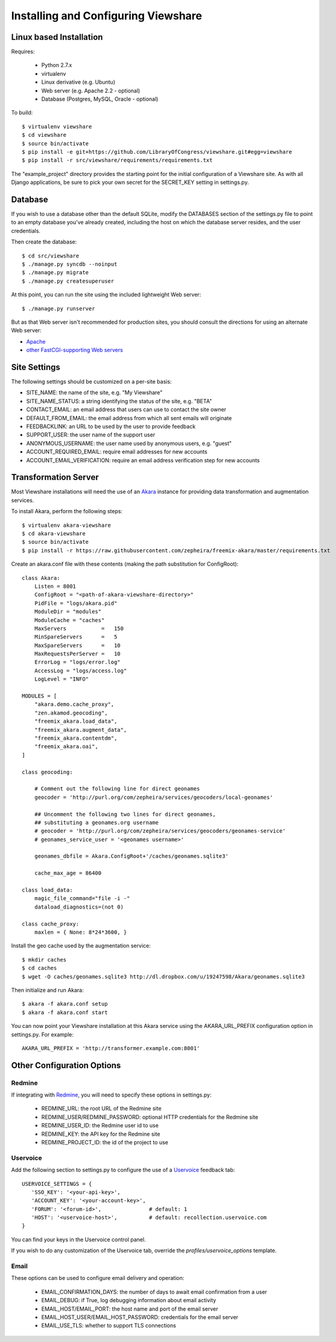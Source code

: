 Installing and Configuring Viewshare
====================================

Linux based Installation
------------------------

Requires:

   * Python 2.7.x
   * virtualenv
   * Linux derivative (e.g. Ubuntu)
   * Web server (e.g. Apache 2.2 - optional)
   * Database (Postgres, MySQL, Oracle - optional)

To build::

   $ virtualenv viewshare
   $ cd viewshare
   $ source bin/activate
   $ pip install -e git+https://github.com/LibraryOfCongress/viewshare.git#egg=viewshare
   $ pip install -r src/viewshare/requirements/requirements.txt

The "example_project" directory provides the starting point for the
initial configuration
of a Viewshare site.  As with all Django applications, be sure to
pick your own secret
for the SECRET_KEY setting in settings.py.

Database
--------

If you wish to use a database other than the default SQLite, modify
the DATABASES section of
the settings.py file to point to an empty database you've already
created, including the host
on which the database server resides, and the user credentials.

Then create the database::

   $ cd src/viewshare
   $ ./manage.py syncdb --noinput
   $ ./manage.py migrate
   $ ./manage.py createsuperuser


At this point, you can run the site using the included lightweight Web server::

   $ ./manage.py runserver

But as that Web server isn't recommended for production sites, you
should consult the
directions for using an alternate Web server:

* Apache_
* `other FastCGI-supporting Web servers`_

Site Settings
-------------

The following settings should be customized on a per-site basis:

* SITE_NAME: the name of the site, e.g. "My Viewshare"
* SITE_NAME_STATUS: a string identifying the status of the site, e.g. "BETA"
* CONTACT_EMAIL: an email address that users can use to contact the site owner
* DEFAULT_FROM_EMAIL: the email address from which all sent emails will originate
* FEEDBACKLINK: an URL to be used by the user to provide feedback
* SUPPORT_USER: the user name of the support user
* ANONYMOUS_USERNAME: the user name used by anonymous users, e.g. "guest"
* ACCOUNT_REQUIRED_EMAIL: require email addresses for new accounts
* ACCOUNT_EMAIL_VERIFICATION: require an email address verification step for new accounts


Transformation Server
---------------------

Most Viewshare installations will need the use of an Akara_ instance for
providing data transformation and augmentation services.

To install Akara, perform the following steps::

   $ virtualenv akara-viewshare
   $ cd akara-viewshare
   $ source bin/activate
   $ pip install -r https://raw.githubusercontent.com/zepheira/freemix-akara/master/requirements.txt

Create an akara.conf file with these contents (making the path substitution for ConfigRoot)::

   class Akara:
       Listen = 8001
       ConfigRoot = "<path-of-akara-viewshare-directory>"
       PidFile = "logs/akara.pid"
       ModuleDir = "modules"
       ModuleCache = "caches"
       MaxServers           =   150
       MinSpareServers      =   5
       MaxSpareServers      =   10
       MaxRequestsPerServer =   10
       ErrorLog = "logs/error.log"
       AccessLog = "logs/access.log"
       LogLevel = "INFO"

   MODULES = [
       "akara.demo.cache_proxy",
       "zen.akamod.geocoding",
       "freemix_akara.load_data",
       "freemix_akara.augment_data",
       "freemix_akara.contentdm",
       "freemix_akara.oai",
   ]

   class geocoding:

       # Comment out the following line for direct geonames
       geocoder = 'http://purl.org/com/zepheira/services/geocoders/local-geonames'

       ## Uncomment the following two lines for direct geonames,
       ## substituting a geonames.org username
       # geocoder = 'http://purl.org/com/zepheira/services/geocoders/geonames-service'
       # geonames_service_user = '<geonames username>'

       geonames_dbfile = Akara.ConfigRoot+'/caches/geonames.sqlite3'

       cache_max_age = 86400

   class load_data:
       magic_file_command="file -i -"
       dataload_diagnostics=(not 0)

   class cache_proxy:
       maxlen = { None: 8*24*3600, }

Install the geo cache used by the augmentation service::

   $ mkdir caches
   $ cd caches
   $ wget -O caches/geonames.sqlite3 http://dl.dropbox.com/u/19247598/Akara/geonames.sqlite3


Then initialize and run Akara::

   $ akara -f akara.conf setup
   $ akara -f akara.conf start

You can now point your Viewshare installation at this Akara service using
the AKARA_URL_PREFIX configuration option in settings.py. For example::

   AKARA_URL_PREFIX = 'http://transformer.example.com:8001'

Other Configuration Options
---------------------------

Redmine
^^^^^^^

If integrating with Redmine_, you will need to specify these options
in settings.py:

   * REDMINE_URL: the root URL of the Redmine site
   * REDMINE_USER/REDMINE_PASSWORD: optional HTTP credentials for the Redmine site
   * REDMINE_USER_ID: the Redmine user id to use
   * REDMINE_KEY: the API key for the Redmine site
   * REDMINE_PROJECT_ID: the id of the project to use

Uservoice
^^^^^^^^^

Add the following section to settings.py to configure the use of a
Uservoice_ feedback tab::

   USERVOICE_SETTINGS = {
      'SSO_KEY': '<your-api-key>',
      'ACCOUNT_KEY': '<your-account-key>',
      'FORUM': '<forum-id>',               # default: 1
      'HOST': '<uservoice-host>',          # default: recollection.uservoice.com
   }

You can find your keys in the Uservoice control panel.

If you wish to do any customization of the Uservoice tab, override the `profiles/uservoice_options` template.


Email
^^^^^

These options can be used to configure email delivery and operation:

   * EMAIL_CONFIRMATION_DAYS: the number of days to await email confirmation from a user
   * EMAIL_DEBUG: if True, log debugging information about email activity
   * EMAIL_HOST/EMAIL_PORT: the host name and port of the email server
   * EMAIL_HOST_USER/EMAIL_HOST_PASSWORD: credentials for the email server
   * EMAIL_USE_TLS: whether to support TLS connections

.. _Akara: http://akara.info
.. _Apache: https://docs.djangoproject.com/en/1.3/howto/deployment/modwsgi/
.. _other FastCGI-supporting Web servers: https://docs.djangoproject.com/en/1.3/howto/deployment/fastcgi/
.. _Uservoice: http://www.uservoice.com
.. _Redmine: http://www.redmine.org

